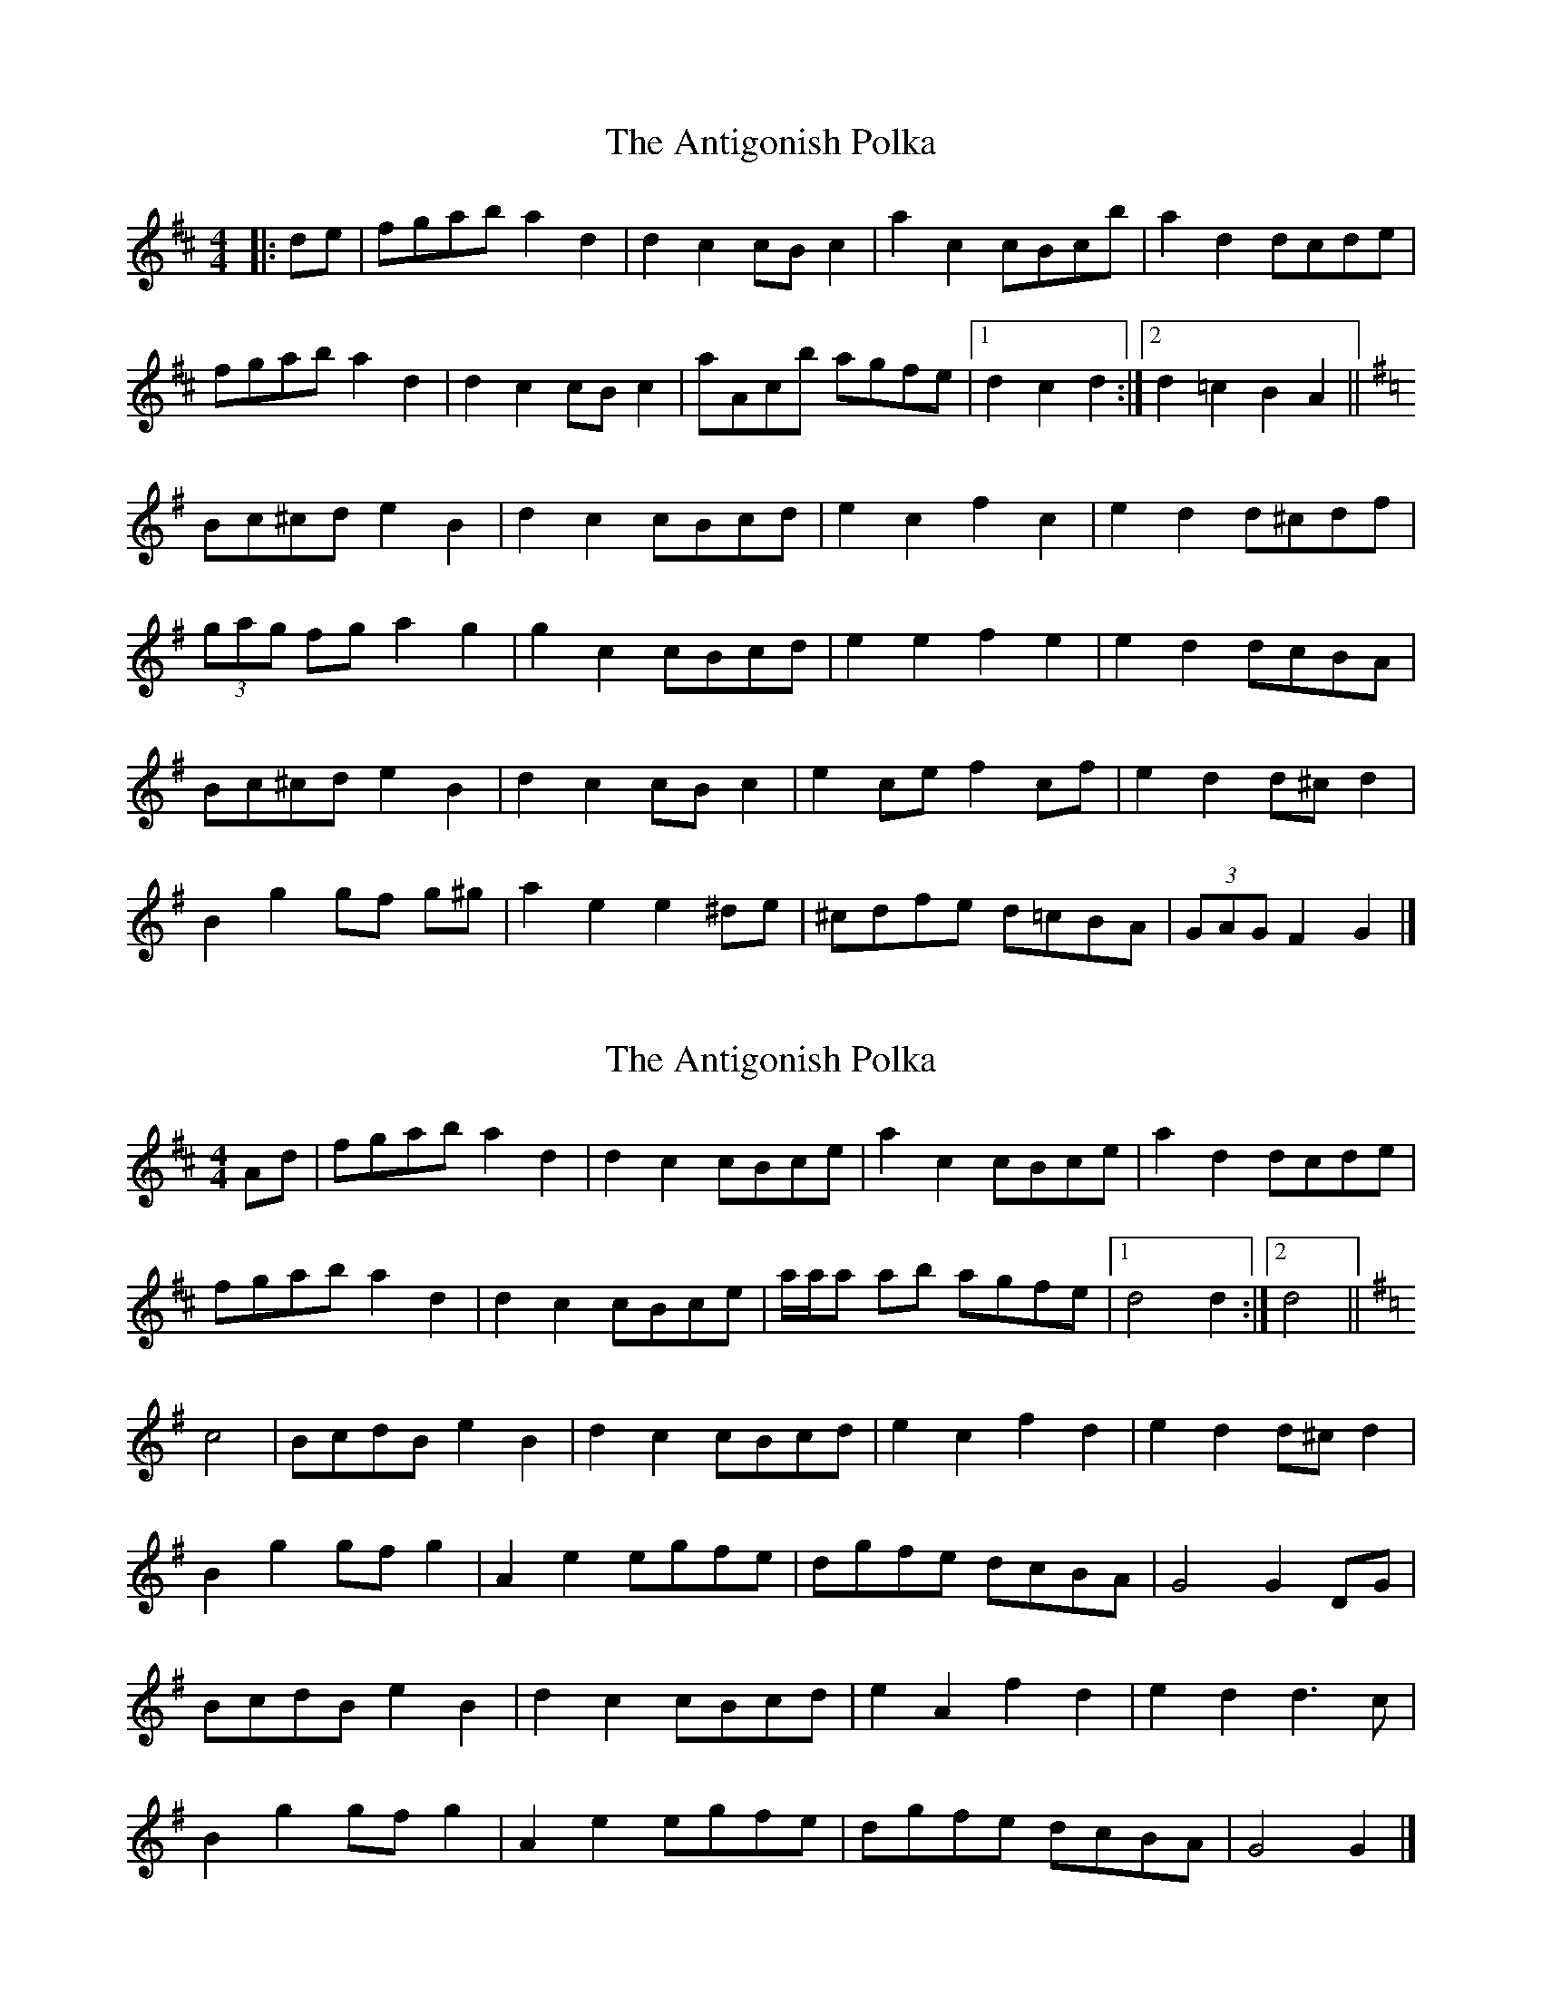 X: 1
T: Antigonish Polka, The
Z: ceolachan
S: https://thesession.org/tunes/4744#setting4744
R: barndance
M: 4/4
L: 1/8
K: Dmaj
|: de |fgab a2 d2 | d2 c2 cB c2 | a2 c2 cBcb | a2 d2 dcde |
fgab a2 d2 | d2 c2 cB c2 | aAcb agfe |1 d2 c2 d2 :|2 d2 =c2 B2 A2 ||
K: GMaj
Bc^cd e2 B2 | d2 c2 cBcd | e2 c2 f2 c2 | e2 d2 d^cdf |
(3gag fg a2 g2 | g2 c2 cBcd | e2 e2 f2 e2 | e2 d2 dcBA |
Bc^cd e2 B2 | d2 c2 cB c2 | e2 ce f2 cf | e2 d2 d^c d2 |
B2 g2 gf g^g | a2 e2 e2 ^de | ^cdfe d=cBA | (3GAG F2 G2 |]
X: 2
T: Antigonish Polka, The
Z: ceolachan
S: https://thesession.org/tunes/4744#setting17236
R: barndance
M: 4/4
L: 1/8
K: Dmaj
Ad |fgab a2 d2 | d2 c2 cBce | a2 c2 cBce | a2 d2 dcde |
fgab a2 d2 | d2 c2 cBce | a/a/a ab agfe |[1 d4 d2 :|[2 d4 ||
K: G Major
c4 |BcdB e2 B2 | d2 c2 cBcd | e2 c2 f2 d2 | e2 d2 d^c d2 |
B2 g2 gf g2 | A2 e2 egfe | dgfe dcBA | G4 G2 DG |
BcdB e2 B2 | d2 c2 cBcd | e2 A2 f2 d2 | e2 d2 d3 c |
B2 g2 gf g2 | A2 e2 egfe | dgfe dcBA | G4 G2 |]
